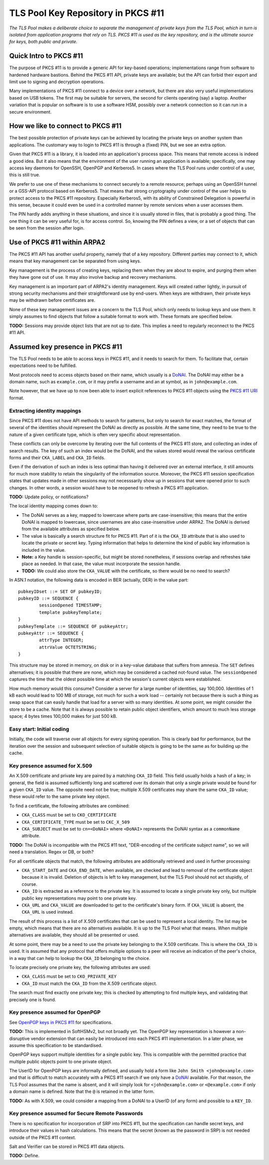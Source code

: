 -----------------------------------
TLS Pool Key Repository in PKCS #11
-----------------------------------

*The TLS Pool makes a deliberate choice to separate the management of
private keys from the TLS Pool, which in turn is isolated from application
programs that rely on TLS.  PKCS #11 is used as the key repository, and is
the ultimate source for keys, both public and private.*


Quick Intro to PKCS #11
=======================

The purpose of PKCS #11 is to provide a generic API for key-based operations;
implementations range from software to hardened hardware bastions.  Behind the
PKCS #11 API, private keys are available; but the API can forbid their export
and limit use to signing and decryption operations.

Many implementations of PKCS #11 connect to a device over a network, but there
are also very useful implementations based on USB tokens.  The first may be
suitable for servers, the second for clients operating (say) a laptop.  Another
variation that is popular on software is to use a software HSM, possibly over
a network connection so it can run in a secure environment.


How we like to connect to PKCS #11
==================================

The best possible protection of private keys can be achieved by locating
the private keys on another system than applications.  The customary way
to login to PKCS #11 is through a (fixed) PIN, but we see an extra option.

Given that PKCS #11 is a library, it is loaded into an application's
process space.  This means that remote access is indeed a good idea.
But it also means that the environment of the user running an
application is available; specifically, one may access key daemons for
OpenSSH, OpenPGP and Kerberos5.  In cases where the TLS Pool runs under
control of a user, this is still true.

We prefer to use one of these mechanisms to connect securely to a remote
resource; perhaps using an OpenSSH tunnel or a GSS-API protocol based
on Kerberos5.  That means that strong cryptography under control of the
user helps to protect access to the PKCS #11 repository.  Especially
Kerberos5, with its ability of Constrained Delegation is powerful in
this sense, because it could even be used in a controlled manner by
remote services when a user accesses them.

The PIN hardly adds anything in these situations, and since it is usually
stored in files, that is probably a good thing.  The one thing it can be
very useful for, is for access control.  So, knowing the PIN defines a
view, or a set of objects that can be seen from the session after login.


Use of PKCS #11 within ARPA2
============================

The PKCS #11 API has another useful property, namely that of a key repository.
Different parties may connect to it, which means that key management can be
separated from using keys.

Key management is the process of creating keys, replacing them when they are
about to expire, and purging them when they have gone out of use.  It may
also involve backup and recovery mechanisms.

Key management is an important part of ARPA2's identity management.  Keys
will created rather lightly, in pursuit of strong security mechanisms and
their straightforward use by end-users.  When keys are withdrawn, their
private keys may be withdrawn before certificates are.

None of these key management issues are a concern to the TLS Pool, which
only needs to lookup keys and use them.  It simply assumes to find objects
that follow a suitable format to work with.  These formats are specified
below.

**TODO:** Sessions may provide object lists that are not up to date.  This
implies a need to regularly reconnect to the PKCS #11 API.


Assumed key presence in PKCS #11
================================

The TLS Pool needs to be able to access keys in PKCS #11, and it needs to
search for them.  To facilitate that, certain expectations need to be
fulfilled.

Most protocols need to access objects based on their name, which usually
is a DoNAI_.  The DoNAI may either be a domain name, such as
``example.com``, or it may prefix a username and an at symbol, as in
``john@example.com``.

.. _DoNAI : http://donai.arpa2.net

Note however, that we have up to now been able to insert explicit references
to PKCS #11 objects using the `PKCS #11 URI`_ format.

.. _`PKCS #11 URI` : https://tools.ietf.org/html/rfc7512

Extracting identity mappings
----------------------------

Since PKCS #11 does not have API methods to search for patterns, but only
to search for exact matches, the format of several of the identities
should represent the DoNAI as directly as possible.  At the same time, they
need to be true to the nature of a given certificate type, which is often
very specific about representation.

These conflicts can only be overcome by iterating over the full contents
of the PKCS #11 store, and collecting an index of search results.  The
key of such an index would be the DoNAI, and the values stored would reveal
the various certificate forms and their ``CKA_LABEL`` and ``CKA_ID``
fields.

Even if the derivation of such an index is less optimal than having it
delivered over an external interface, it still amounts for much more
stability to retain the singularity of the information source.  Moreover,
the PKCS #11 session specification states that updates made in other
sessions may not necesssarily show up in sessions that were opened prior
to such changes.  In other words, a session would have to be reopened
to refresh a PKCS #11 application.

**TODO:** Update policy, or notifications?

The local identity mapping comes down to:

*  The DoNAI serves as a key, mapped to lowercase where parts are
   case-insensitive; this means that the entire DoNAI is mapped to lowercase,
   since usernames are also case-insensitive under ARPA2.  The DoNAI is derived
   from the available attributes as specified below.
*  The value is basically a search structure fit for PKCS #11.  Part of it
   is the ``CKA_ID`` attribute that is also used to locate the private or
   secret key.  Typing information that helps to determine the kind of public
   key information is included in the value.
*  **Note:** a Key handle is session-specific, but might be stored nonetheless,
   if sessions overlap and refreshes take place as needed.  In that case, the
   value must incorporate the session handle.
*  **TODO:** We could also store the ``CKA_VALUE`` with the certificate, so
   there would be no need to search?

In ASN.1 notation, the following data is encoded in BER (actually, DER) in
the value part::

	pubkeyIDset ::= SET OF pubkeyID;
	pubkeyID ::= SEQUENCE {
		sessionOpened TIMESTAMP;
		template pubkeyTemplate;
	}
	pubkeyTemplate ::= SEQUENCE OF pubkeyAttr;
	pubkeyAttr ::= SEQUENCE {
		attrType INTEGER;
		attrValue OCTETSTRING;
	}

This structure may be stored in memory, on disk or in a key-value database
that suffers from amnesia.  The ``SET`` defines alternatives; it is possible
that there are none, which may be considered a cached not-found value.  The
``sessionOpened`` captures the time that the oldest possible time at which
the session's current objects were established.

How much memory would this consume?  Consider a server for a large number
of identities, say 100,000.  Identities of 1 kB each would lead to 100 MB
of storage, not much for such a work load -- certainly not because there
is such a thing as swap space that can easily handle that load for a server
with so many identities.  At some point, we might consider the store to be
a cache.  Note that it is always possible to retain public object identifiers,
which amount to much less storage space; 4 bytes times 100,000 makes for
just 500 kB.


Easy start: Initial coding
--------------------------

Initially, the code will traverse over all objects for every signing operation.
This is clearly bad for performance, but the iteration over the session and
subsequent selection of suitable objects is going to be the same as for
building up the cache.


Key presence assumed for X.509
------------------------------

An X.509 certificate and private key are paired by a matching ``CKA_ID``
field.  This field usually holds a hash of a key; in general, the field
is assumed sufficiently long and scattered over its domain that only a
single private would be found for a given ``CKA_ID`` value.  The opposite
need not be true; multiple X.509 certificates may share the same ``CKA_ID``
value; these would refer to the same private key object.

To find a certificate, the following attributes are combined:

* ``CKA_CLASS`` must be set to ``CKO_CERTIFICATE``
* ``CKA_CERTIFICATE_TYPE`` must be set to ``CKC_X_509``
* ``CKA_SUBJECT`` must be set to ``cn=<DoNAI>`` where ``<DoNAI>`` represents
  the DoNAI syntax as a ``commonName`` attribute.

**TODO:** The DoNAI is incompatible with the PKCS #11 text, "DER-encoding of the
certificate subject name", so we will need a translation.  Regex or DB, or both?

For all certificate objects that match, the following attributes are
additionally retrieved and used in further processing:

* ``CKA_START_DATE`` and ``CKA_END_DATE``, when available, are checked and
  lead to removal of the certificate object because it is invalid.  Deletion
  of objects is left to key management, but the TLS Pool should not act
  stupidly, of course.
* ``CKA_ID`` is extracted as a reference to the private key.  It is assumed
  to locate a single private key only, but multiple public key representations
  may point to one private key.
* ``CKA_URL`` and ``CKA_VALUE`` are downloaded to get to the certificate's
  binary form.  If ``CKA_VALUE`` is absent, the ``CKA_URL`` is used instead.

The result of this process is a list of X.509 certificates that can be used
to represent a local identity.  The list may be empty, which means that there
are no alternatives available.  It is up to the TLS Pool what that means.
When multiple alternatives are available, they should all be presented or
used.

At some point, there may be a need to use the private key belonging to the
X.509 certificate.  This is where the ``CKA_ID`` is used.  It is assumed
that any protocol that offers multiple options to a peer will receive an
indication of the peer's choice, in a way that can help to lookup the
``CKA_ID`` belonging to the choice.

To locate precisely one private key, the following attributes are used:

* ``CKA_CLASS`` must be set to ``CKO_PRIVATE_KEY``
* ``CKA_ID`` must match the ``CKA_ID`` from the X.509 certificate object.

The search must find exactly one private key; this is checked by attempting
to find multiple keys, and validating that precisely one is found.


Key presence assumed for OpenPGP
--------------------------------

See `OpenPGP keys in PKCS #11`_ for specifications.

.. _`OpenPGP keys in PKCS #11` : http://openfortress.nl/doc/spec/pgp-in-pkcs11/

**TODO:** This is implemented in SoftHSMv2, but not broadly yet.
The OpenPGP key representation is however a non-disruptive vendor extension
that can easily be introduced into each PKCS #11 implementation.  In a later
phase, we assume this specification to be standardised.

OpenPGP keys support multiple identities for a single public key.  This
is compatible with the permitted practice that multiple public objects point
to one private object.

The UserID for OpenPGP keys are informally defined, and usually hold a
form like ``John Smith <john@example.com>`` and that is difficult to match
accurately with a PKCS #11 search if we only have a DoNAI_ available.
For that reason, the TLS Pool assumes that the name is absent, and it will
simply look for ``<john@example.com>`` or ``<@example.com>`` if only a domain
name is defined.  Note that the ``@`` is retained in the latter form.

**TODO:** As with X.509, we could consider a mapping from a DoNAI to a
UserID (of any form) and possible to a ``KEY_ID``.


Key presence assumed for Secure Remote Passwords
------------------------------------------------

There is no specification for incorporation of SRP into PKCS #11, but the
specification can handle secret keys, and introduce their values in
hash calculations.  This means that the secret (known as the password in
SRP) is not needed outside of the PKCS #11 context.

Salt and Verifier can be stored in PKCS #11 data objects.

**TODO:** Define.

